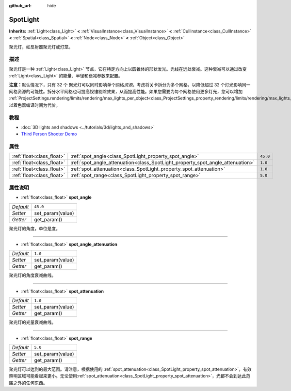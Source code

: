 :github_url: hide

.. Generated automatically by doc/tools/make_rst.py in GaaeExplorer's source tree.
.. DO NOT EDIT THIS FILE, but the SpotLight.xml source instead.
.. The source is found in doc/classes or modules/<name>/doc_classes.

.. _class_SpotLight:

SpotLight
=========

**Inherits:** :ref:`Light<class_Light>` **<** :ref:`VisualInstance<class_VisualInstance>` **<** :ref:`CullInstance<class_CullInstance>` **<** :ref:`Spatial<class_Spatial>` **<** :ref:`Node<class_Node>` **<** :ref:`Object<class_Object>`

聚光灯，如反射器聚光灯或灯笼。

描述
----

聚光灯是一种 :ref:`Light<class_Light>` 节点，它在特定方向上以圆锥体的形状发光。光线在远处衰减。这种衰减可以通过改变 :ref:`Light<class_Light>` 的能量、半径和衰减参数来配置。

\ **注意：**\ 默认情况下，只有 32 个 聚光灯可以同时影响单个网格\ *资源*\ 。考虑将关卡拆分为多个网格，以降低超过 32 个灯光影响同一网格资源的可能性。拆分水平网格也可提高视锥剔除效果，从而提高性能。如果您需要为每个网格使用更多灯光，您可以增加 :ref:`ProjectSettings.rendering/limits/rendering/max_lights_per_object<class_ProjectSettings_property_rendering/limits/rendering/max_lights_per_object>`\ ，以着色器编译时间为代价。

教程
----

- :doc:`3D lights and shadows <../tutorials/3d/lights_and_shadows>`

- `Third Person Shooter Demo <https://godotengine.org/asset-library/asset/678>`__

属性
----

+---------------------------+--------------------------------------------------------------------------------+----------+
| :ref:`float<class_float>` | :ref:`spot_angle<class_SpotLight_property_spot_angle>`                         | ``45.0`` |
+---------------------------+--------------------------------------------------------------------------------+----------+
| :ref:`float<class_float>` | :ref:`spot_angle_attenuation<class_SpotLight_property_spot_angle_attenuation>` | ``1.0``  |
+---------------------------+--------------------------------------------------------------------------------+----------+
| :ref:`float<class_float>` | :ref:`spot_attenuation<class_SpotLight_property_spot_attenuation>`             | ``1.0``  |
+---------------------------+--------------------------------------------------------------------------------+----------+
| :ref:`float<class_float>` | :ref:`spot_range<class_SpotLight_property_spot_range>`                         | ``5.0``  |
+---------------------------+--------------------------------------------------------------------------------+----------+

属性说明
--------

.. _class_SpotLight_property_spot_angle:

- :ref:`float<class_float>` **spot_angle**

+-----------+------------------+
| *Default* | ``45.0``         |
+-----------+------------------+
| *Setter*  | set_param(value) |
+-----------+------------------+
| *Getter*  | get_param()      |
+-----------+------------------+

聚光灯的角度，单位是度。

----

.. _class_SpotLight_property_spot_angle_attenuation:

- :ref:`float<class_float>` **spot_angle_attenuation**

+-----------+------------------+
| *Default* | ``1.0``          |
+-----------+------------------+
| *Setter*  | set_param(value) |
+-----------+------------------+
| *Getter*  | get_param()      |
+-----------+------------------+

聚光灯的角度衰减曲线。

----

.. _class_SpotLight_property_spot_attenuation:

- :ref:`float<class_float>` **spot_attenuation**

+-----------+------------------+
| *Default* | ``1.0``          |
+-----------+------------------+
| *Setter*  | set_param(value) |
+-----------+------------------+
| *Getter*  | get_param()      |
+-----------+------------------+

聚光灯的光量衰减曲线。

----

.. _class_SpotLight_property_spot_range:

- :ref:`float<class_float>` **spot_range**

+-----------+------------------+
| *Default* | ``5.0``          |
+-----------+------------------+
| *Setter*  | set_param(value) |
+-----------+------------------+
| *Getter*  | get_param()      |
+-----------+------------------+

聚光灯可以达到的最大范围。请注意，根据使用的 :ref:`spot_attenuation<class_SpotLight_property_spot_attenuation>`\ ，有效照明区域可能看起来更小。无论使用\ :ref:`spot_attenuation<class_SpotLight_property_spot_attenuation>`\ ，光都不会到达此范围之外的任何东西。

.. |virtual| replace:: :abbr:`virtual (This method should typically be overridden by the user to have any effect.)`
.. |const| replace:: :abbr:`const (This method has no side effects. It doesn't modify any of the instance's member variables.)`
.. |vararg| replace:: :abbr:`vararg (This method accepts any number of arguments after the ones described here.)`

